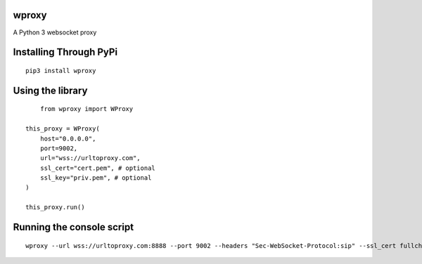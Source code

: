 wproxy
======

A Python 3 websocket proxy

Installing Through PyPi
=======================
::

	pip3 install wproxy

Using the library
=================
::

	from wproxy import WProxy

    this_proxy = WProxy(
        host="0.0.0.0",
        port=9002,
        url="wss://urltoproxy.com",
        ssl_cert="cert.pem", # optional
        ssl_key="priv.pem", # optional
    )

    this_proxy.run()

Running the console script
==========================
::

    wproxy --url wss://urltoproxy.com:8888 --port 9002 --headers "Sec-WebSocket-Protocol:sip" --ssl_cert fullchain1.pem --ssl_key privkey1.pem 
